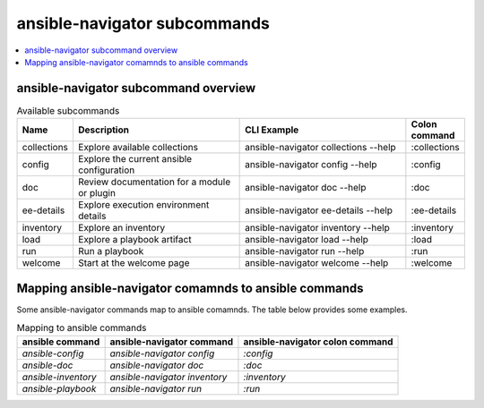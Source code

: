 .. _available_subcommands:

*****************************
ansible-navigator subcommands
*****************************

.. contents::
   :local:

ansible-navigator subcommand overview
========================================

..
  start-subcommands-table
.. list-table:: Available subcommands
  :widths: 1 3 3 1
  :header-rows: 1

  * - Name
    - Description
    - CLI Example
    - Colon command
  * - collections
    - Explore available collections
    - ansible-navigator collections --help
    - :collections
  * - config
    - Explore the current ansible configuration
    - ansible-navigator config --help
    - :config
  * - doc
    - Review documentation for a module or plugin
    - ansible-navigator doc --help
    - :doc
  * - ee-details
    - Explore execution environment details
    - ansible-navigator ee-details --help
    - :ee-details
  * - inventory
    - Explore an inventory
    - ansible-navigator inventory --help
    - :inventory
  * - load
    - Explore a playbook artifact
    - ansible-navigator load --help
    - :load
  * - run
    - Run a playbook
    - ansible-navigator run --help
    - :run
  * - welcome
    - Start at the welcome page
    - ansible-navigator welcome --help
    - :welcome
..
  end-subcommands-table


Mapping ansible-navigator comamnds to ansible commands
======================================================

Some ansible-navigator commands map to ansible comamnds. The table below provides some examples.

.. list-table:: Mapping to ansible commands
  :header-rows: 1

  * - ansible command
    - ansible-navigator command
    - ansible-navigator colon command
  * - `ansible-config`
    - `ansible-navigator config`
    - `:config`
  * - `ansible-doc`
    - `ansible-navigator doc`
    - `:doc`
  * - `ansible-inventory`
    - `ansible-navigator inventory`
    - `:inventory`
  * - `ansible-playbook`
    - `ansible-navigator run`
    - `:run`
